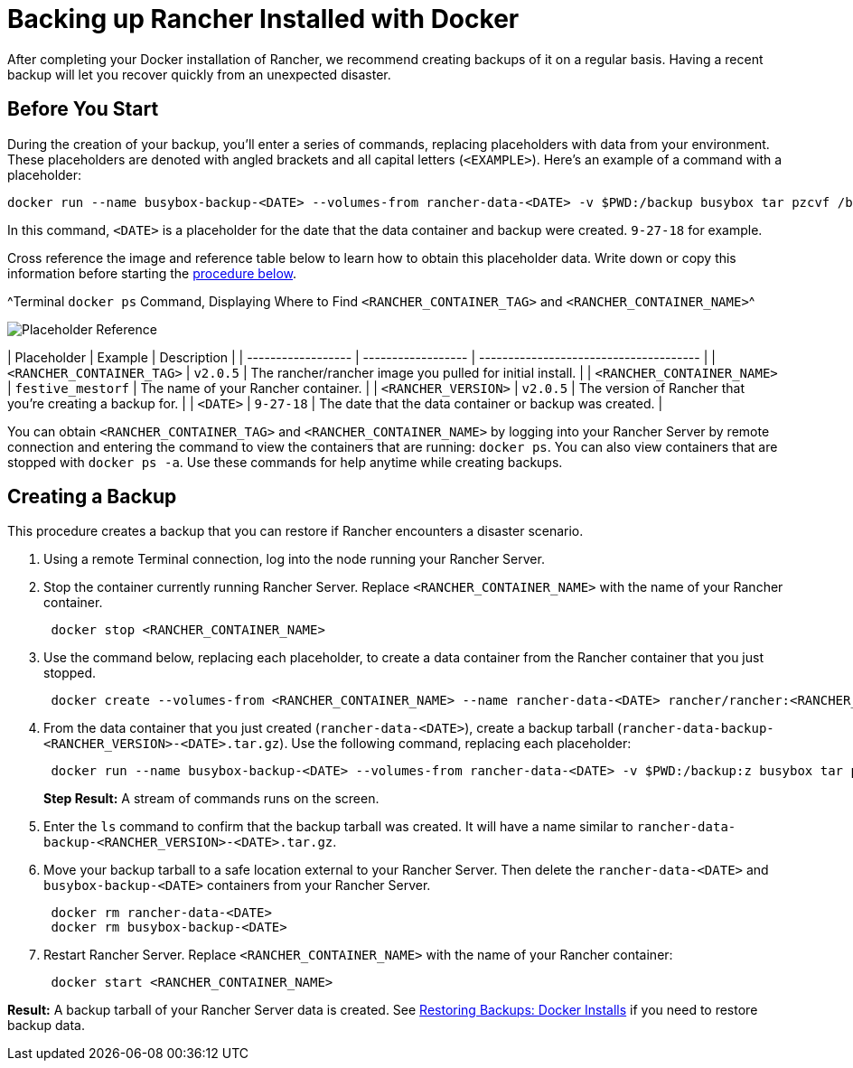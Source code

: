 = Backing up Rancher Installed with Docker

After completing your Docker installation of Rancher, we recommend creating backups of it on a regular basis. Having a recent backup will let you recover quickly from an unexpected disaster.

== Before You Start

During the creation of your backup, you'll enter a series of commands, replacing placeholders with data from your environment. These placeholders are denoted with angled brackets and all capital letters (`<EXAMPLE>`). Here's an example of a command with a placeholder:

----
docker run --name busybox-backup-<DATE> --volumes-from rancher-data-<DATE> -v $PWD:/backup busybox tar pzcvf /backup/rancher-data-backup-<RANCHER_VERSION>-<DATE>.tar.gz /var/lib/rancher
----

In this command, `<DATE>` is a placeholder for the date that the data container and backup were created. `9-27-18` for example.

Cross reference the image and reference table below to learn how to obtain this placeholder data. Write down or copy this information before starting the <<creating-a-backup,procedure below>>.

^Terminal `docker ps` Command, Displaying Where to Find `<RANCHER_CONTAINER_TAG>` and `<RANCHER_CONTAINER_NAME>`^

image::placeholder-ref.png[Placeholder Reference]

| Placeholder                | Example                    | Description                                               |
| ------------------ | ------------------ | -------------------------------------- |
| `<RANCHER_CONTAINER_TAG>`  | `v2.0.5`                   | The rancher/rancher image you pulled for initial install. |
| `<RANCHER_CONTAINER_NAME>` | `festive_mestorf`          | The name of your Rancher container.                       |
| `<RANCHER_VERSION>`        | `v2.0.5`                   | The version of Rancher that you're creating a backup for. |
| `<DATE>`                   | `9-27-18`                  | The date that the data container or backup was created.   |
 +

You can obtain `<RANCHER_CONTAINER_TAG>` and `<RANCHER_CONTAINER_NAME>` by logging into your Rancher Server by remote connection and entering the command to view the containers that are running: `docker ps`. You can also view containers that are stopped with `docker ps -a`. Use these commands for help anytime while creating backups.

== Creating a Backup

This procedure creates a backup that you can restore if Rancher encounters a disaster scenario.

. Using a remote Terminal connection, log into the node running your Rancher Server.
. Stop the container currently running Rancher Server. Replace `<RANCHER_CONTAINER_NAME>` with the name of your Rancher container.
+
----
 docker stop <RANCHER_CONTAINER_NAME>
----

. +++<a id="backup">++++++</a>+++Use the command below, replacing each placeholder, to create a data container from the Rancher container that you just stopped.
+
----
 docker create --volumes-from <RANCHER_CONTAINER_NAME> --name rancher-data-<DATE> rancher/rancher:<RANCHER_CONTAINER_TAG>
----

. +++<a id="tarball">++++++</a>+++From the data container that you just created (`rancher-data-<DATE>`), create a backup tarball (`rancher-data-backup-<RANCHER_VERSION>-<DATE>.tar.gz`). Use the following command, replacing each placeholder:
+
----
 docker run --name busybox-backup-<DATE> --volumes-from rancher-data-<DATE> -v $PWD:/backup:z busybox tar pzcvf /backup/rancher-data-backup-<RANCHER_VERSION>-<DATE>.tar.gz /var/lib/rancher
----
+
*Step Result:* A stream of commands runs on the screen.

. Enter the `ls` command to confirm that the backup tarball was created. It will have a name similar to `rancher-data-backup-<RANCHER_VERSION>-<DATE>.tar.gz`.
. Move your backup tarball to a safe location external to your Rancher Server. Then delete the `rancher-data-<DATE>` and `busybox-backup-<DATE>` containers from your Rancher Server.
+
----
 docker rm rancher-data-<DATE>
 docker rm busybox-backup-<DATE>
----

. Restart Rancher Server. Replace `<RANCHER_CONTAINER_NAME>` with the name of your Rancher container:
+
----
 docker start <RANCHER_CONTAINER_NAME>
----

*Result:* A backup tarball of your Rancher Server data is created. See xref:restore-docker-installed-rancher.adoc[Restoring Backups: Docker Installs] if you need to restore backup data.
